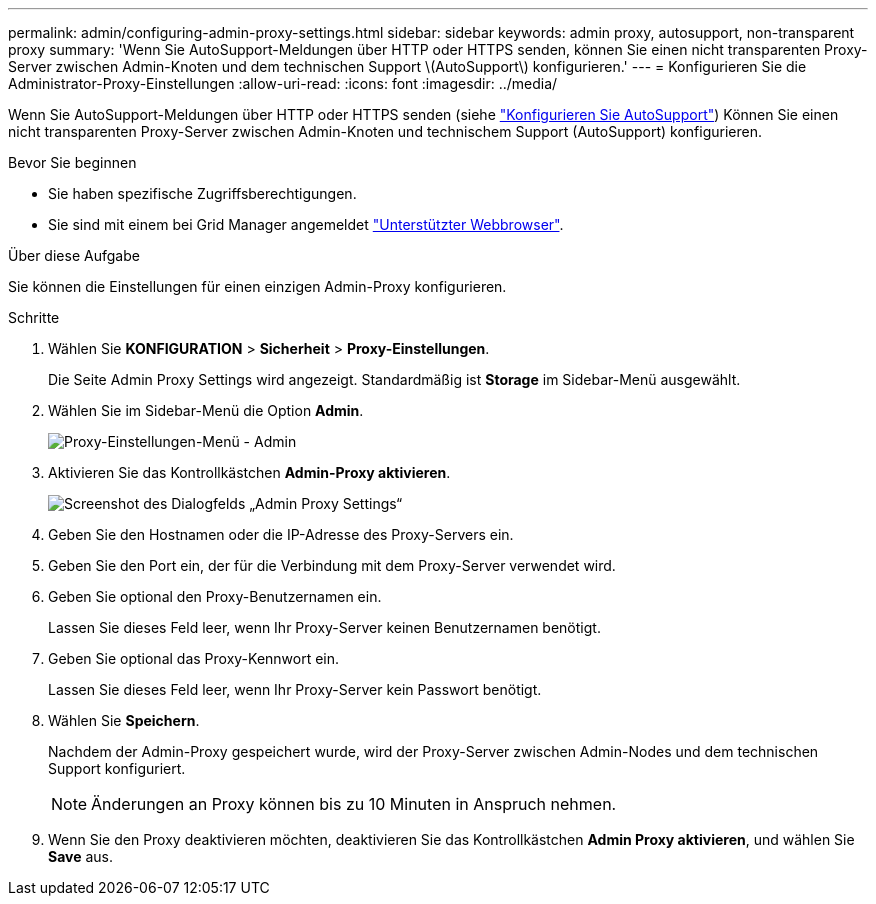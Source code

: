 ---
permalink: admin/configuring-admin-proxy-settings.html 
sidebar: sidebar 
keywords: admin proxy, autosupport, non-transparent proxy 
summary: 'Wenn Sie AutoSupport-Meldungen über HTTP oder HTTPS senden, können Sie einen nicht transparenten Proxy-Server zwischen Admin-Knoten und dem technischen Support \(AutoSupport\) konfigurieren.' 
---
= Konfigurieren Sie die Administrator-Proxy-Einstellungen
:allow-uri-read: 
:icons: font
:imagesdir: ../media/


[role="lead"]
Wenn Sie AutoSupport-Meldungen über HTTP oder HTTPS senden (siehe link:configure-autosupport-grid-manager.html["Konfigurieren Sie AutoSupport"]) Können Sie einen nicht transparenten Proxy-Server zwischen Admin-Knoten und technischem Support (AutoSupport) konfigurieren.

.Bevor Sie beginnen
* Sie haben spezifische Zugriffsberechtigungen.
* Sie sind mit einem bei Grid Manager angemeldet link:../admin/web-browser-requirements.html["Unterstützter Webbrowser"].


.Über diese Aufgabe
Sie können die Einstellungen für einen einzigen Admin-Proxy konfigurieren.

.Schritte
. Wählen Sie *KONFIGURATION* > *Sicherheit* > *Proxy-Einstellungen*.
+
Die Seite Admin Proxy Settings wird angezeigt. Standardmäßig ist *Storage* im Sidebar-Menü ausgewählt.

. Wählen Sie im Sidebar-Menü die Option *Admin*.
+
image::../media/proxy_settings_menu_admin.png[Proxy-Einstellungen-Menü - Admin]

. Aktivieren Sie das Kontrollkästchen *Admin-Proxy aktivieren*.
+
image::../media/proxy_settings_admin.png[Screenshot des Dialogfelds „Admin Proxy Settings“]

. Geben Sie den Hostnamen oder die IP-Adresse des Proxy-Servers ein.
. Geben Sie den Port ein, der für die Verbindung mit dem Proxy-Server verwendet wird.
. Geben Sie optional den Proxy-Benutzernamen ein.
+
Lassen Sie dieses Feld leer, wenn Ihr Proxy-Server keinen Benutzernamen benötigt.

. Geben Sie optional das Proxy-Kennwort ein.
+
Lassen Sie dieses Feld leer, wenn Ihr Proxy-Server kein Passwort benötigt.

. Wählen Sie *Speichern*.
+
Nachdem der Admin-Proxy gespeichert wurde, wird der Proxy-Server zwischen Admin-Nodes und dem technischen Support konfiguriert.

+

NOTE: Änderungen an Proxy können bis zu 10 Minuten in Anspruch nehmen.

. Wenn Sie den Proxy deaktivieren möchten, deaktivieren Sie das Kontrollkästchen *Admin Proxy aktivieren*, und wählen Sie *Save* aus.

